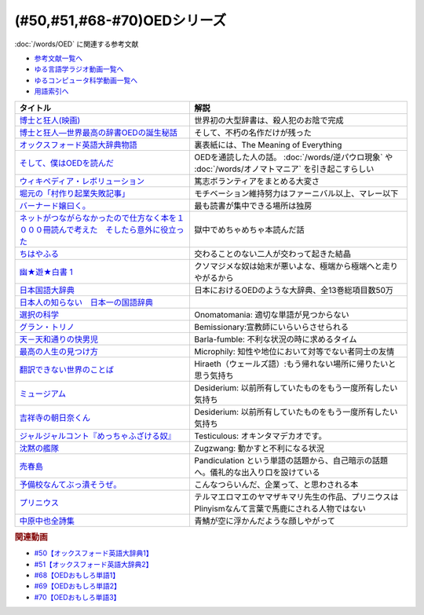.. _OED参考文献:

.. :ref:`OED参考文献 <OED参考文献>`

(#50,#51,#68-#70)OEDシリーズ
========================================

:doc:`/words/OED` に関連する参考文献

* `参考文献一覧へ </reference/>`_ 
* `ゆる言語学ラジオ動画一覧へ </videos/yurugengo_radio_list.html>`_ 
* `ゆるコンピュータ科学動画一覧へ </videos/yurucomputer_radio_list.html>`_ 
* `用語索引へ </genindex.html>`_ 

.. raw:: html

  <!--博士と狂人―世界最高の辞書OEDの誕生秘話--><a href="https://www.amazon.co.jp/dp/4150503060?&linkCode=li1&tag=takaoutputblo-22&linkId=1dbba8826221f25e4c32ba7bd674dbd3&language=ja_JP&ref_=as_li_ss_il" target="_blank"><img border="0" src="//ws-fe.amazon-adsystem.com/widgets/q?_encoding=UTF8&ASIN=4150503060&Format=_SL110_&ID=AsinImage&MarketPlace=JP&ServiceVersion=20070822&WS=1&tag=takaoutputblo-22&language=ja_JP" ></a><img src="https://ir-jp.amazon-adsystem.com/e/ir?t=takaoutputblo-22&language=ja_JP&l=li1&o=9&a=4150503060" width="1" height="1" border="0" alt="" style="border:none !important; margin:0px !important;" />
  <!--博士と狂人(映画)--><a href="https://www.amazon.co.jp/%E3%80%90Amazon-co-jp%E9%99%90%E5%AE%9A%E3%80%91%E5%8D%9A%E5%A3%AB%E3%81%A8%E7%8B%82%E4%BA%BA-L%E5%88%A4%E3%83%93%E3%82%B8%E3%83%A5%E3%82%A2%E3%83%AB%E3%82%B7%E3%83%BC%E3%83%882%E6%9E%9A%E3%82%BB%E3%83%83%E3%83%88%E4%BB%98-Blu-ray/dp/B08TBMXTC1?__mk_ja_JP=%E3%82%AB%E3%82%BF%E3%82%AB%E3%83%8A&crid=JU4SNBQ0GPKA&keywords=%E5%8D%9A%E5%A3%AB%E3%81%A8%E7%8B%82%E4%BA%BA&qid=1651895737&s=dvd&sprefix=%E5%8D%9A%E5%A3%AB%E3%81%A8%E7%8B%82%E4%BA%BA%2Cdvd%2C154&sr=1-1&linkCode=li1&tag=takaoutputblo-22&linkId=bf3f4feefee63fd48c12399739b18afd&language=ja_JP&ref_=as_li_ss_il" target="_blank"><img border="0" src="//ws-fe.amazon-adsystem.com/widgets/q?_encoding=UTF8&ASIN=B08TBMXTC1&Format=_SL110_&ID=AsinImage&MarketPlace=JP&ServiceVersion=20070822&WS=1&tag=takaoutputblo-22&language=ja_JP" ></a><img src="https://ir-jp.amazon-adsystem.com/e/ir?t=takaoutputblo-22&language=ja_JP&l=li1&o=9&a=B08TBMXTC1" width="1" height="1" border="0" alt="" style="border:none !important; margin:0px !important;" />
  <!--オックスフォード英語大辞典物語--><a href="https://www.amazon.co.jp/dp/4327451762?&linkCode=li1&tag=takaoutputblo-22&linkId=0c89c28676a1563c7d9a27a6a808391b&language=ja_JP&ref_=as_li_ss_il" target="_blank"><img border="0" src="//ws-fe.amazon-adsystem.com/widgets/q?_encoding=UTF8&ASIN=4327451762&Format=_SL110_&ID=AsinImage&MarketPlace=JP&ServiceVersion=20070822&WS=1&tag=takaoutputblo-22&language=ja_JP" ></a><img src="https://ir-jp.amazon-adsystem.com/e/ir?t=takaoutputblo-22&language=ja_JP&l=li1&o=9&a=4327451762" width="1" height="1" border="0" alt="" style="border:none !important; margin:0px !important;" />
  <!--そして、僕はOEDを読んだ--><a href="https://www.amazon.co.jp/dp/4385364699?&linkCode=li1&tag=takaoutputblo-22&linkId=1a65a65f00ee68cdcf02aa514c666214&language=ja_JP&ref_=as_li_ss_il" target="_blank"><img border="0" src="//ws-fe.amazon-adsystem.com/widgets/q?_encoding=UTF8&ASIN=4385364699&Format=_SL110_&ID=AsinImage&MarketPlace=JP&ServiceVersion=20070822&WS=1&tag=takaoutputblo-22&language=ja_JP" ></a><img src="https://ir-jp.amazon-adsystem.com/e/ir?t=takaoutputblo-22&language=ja_JP&l=li1&o=9&a=4385364699" width="1" height="1" border="0" alt="" style="border:none !important; margin:0px !important;" />
  <!--ウィキペディア・レボリューション--><a href="https://www.amazon.co.jp/%E3%82%A6%E3%82%A3%E3%82%AD%E3%83%9A%E3%83%87%E3%82%A3%E3%82%A2%E3%83%BB%E3%83%AC%E3%83%9C%E3%83%AA%E3%83%A5%E3%83%BC%E3%82%B7%E3%83%A7%E3%83%B3%E2%80%95%E4%B8%96%E7%95%8C%E6%9C%80%E5%A4%A7%E3%81%AE%E7%99%BE%E7%A7%91%E4%BA%8B%E5%85%B8%E3%81%AF%E3%81%84%E3%81%8B%E3%81%AB%E3%81%97%E3%81%A6%E7%94%9F%E3%81%BE%E3%82%8C%E3%81%9F%E3%81%8B-%E3%83%8F%E3%83%A4%E3%82%AB%E3%83%AF%E6%96%B0%E6%9B%B8juice-%E3%82%A2%E3%83%B3%E3%83%89%E3%83%AA%E3%83%A5%E3%83%BC-%E3%83%AA%E3%83%BC/dp/4153200050?&linkCode=li1&tag=takaoutputblo-22&linkId=dda172a91e8b586e4366d1021fd82232&language=ja_JP&ref_=as_li_ss_il" target="_blank"><img border="0" src="//ws-fe.amazon-adsystem.com/widgets/q?_encoding=UTF8&ASIN=4153200050&Format=_SL110_&ID=AsinImage&MarketPlace=JP&ServiceVersion=20070822&WS=1&tag=takaoutputblo-22&language=ja_JP" ></a><img src="https://ir-jp.amazon-adsystem.com/e/ir?t=takaoutputblo-22&language=ja_JP&l=li1&o=9&a=4153200050" width="1" height="1" border="0" alt="" style="border:none !important; margin:0px !important;" />
  <!--バーナード嬢曰く。--><a href="https://www.amazon.co.jp/%E3%83%90%E3%83%BC%E3%83%8A%E3%83%BC%E3%83%89%E5%AC%A2%E6%9B%B0%E3%81%8F%E3%80%82-REX%E3%82%B3%E3%83%9F%E3%83%83%E3%82%AF%E3%82%B9-%E6%96%BD%E5%B7%9D-%E3%83%A6%E3%82%A6%E3%82%AD/dp/4758063710?&linkCode=li1&tag=takaoutputblo-22&linkId=2d36b1fc5c0b85d850d0b6d8a35546db&language=ja_JP&ref_=as_li_ss_il" target="_blank"><img border="0" src="//ws-fe.amazon-adsystem.com/widgets/q?_encoding=UTF8&ASIN=4758063710&Format=_SL110_&ID=AsinImage&MarketPlace=JP&ServiceVersion=20070822&WS=1&tag=takaoutputblo-22&language=ja_JP" ></a><img src="https://ir-jp.amazon-adsystem.com/e/ir?t=takaoutputblo-22&language=ja_JP&l=li1&o=9&a=4758063710" width="1" height="1" border="0" alt="" style="border:none !important; margin:0px !important;" />
  <!--ネットがつながらなかったので仕方なく本を１０００冊読んで考えた　そしたら意外に役立った--><a href="https://www.amazon.co.jp/dp/B00F8QRB94?psc=1&pd_rd_i=B00F8QRB94p13NParams&spLa=ZW5jcnlwdGVkUXVhbGlmaWVyPUE1VDNLNlpKUEpRN0wmZW5jcnlwdGVkSWQ9QTA5OTEwMzczMVU2OVNYUkVHWERRJmVuY3J5cHRlZEFkSWQ9QUcxSUxaR1lQQVJFSCZ3aWRnZXROYW1lPXNwX2RldGFpbCZhY3Rpb249Y2xpY2tSZWRpcmVjdCZkb05vdExvZ0NsaWNrPXRydWU%3D&linkCode=li1&tag=takaoutputblo-22&linkId=5084304f716c0448ff917828c5b63bb4&language=ja_JP&ref_=as_li_ss_il" target="_blank"><img border="0" src="//ws-fe.amazon-adsystem.com/widgets/q?_encoding=UTF8&ASIN=B00F8QRB94&Format=_SL110_&ID=AsinImage&MarketPlace=JP&ServiceVersion=20070822&WS=1&tag=takaoutputblo-22&language=ja_JP" ></a><img src="https://ir-jp.amazon-adsystem.com/e/ir?t=takaoutputblo-22&language=ja_JP&l=li1&o=9&a=B00F8QRB94" width="1" height="1" border="0" alt="" style="border:none !important; margin:0px !important;" />
  <!--ちはやふる--><a href="https://www.amazon.co.jp/%E3%81%A1%E3%81%AF%E3%82%84%E3%81%B5%E3%82%8B-1-Be%E3%83%BBLove%E3%82%B3%E3%83%9F%E3%83%83%E3%82%AF%E3%82%B9-%E6%9C%AB%E6%AC%A1-%E7%94%B1%E7%B4%80/dp/4063192393?&linkCode=li1&tag=takaoutputblo-22&linkId=a0d6eb0299ec0c82c1903087f8e86cc7&language=ja_JP&ref_=as_li_ss_il" target="_blank"><img border="0" src="//ws-fe.amazon-adsystem.com/widgets/q?_encoding=UTF8&ASIN=4063192393&Format=_SL110_&ID=AsinImage&MarketPlace=JP&ServiceVersion=20070822&WS=1&tag=takaoutputblo-22&language=ja_JP" ></a><img src="https://ir-jp.amazon-adsystem.com/e/ir?t=takaoutputblo-22&language=ja_JP&l=li1&o=9&a=4063192393" width="1" height="1" border="0" alt="" style="border:none !important; margin:0px !important;" />
  <!--幽★遊★白書 1--><a href="https://www.amazon.co.jp/%E5%B9%BD%E2%98%85%E9%81%8A%E2%98%85%E7%99%BD%E6%9B%B8-1-%E3%82%B8%E3%83%A3%E3%83%B3%E3%83%97%E3%82%B3%E3%83%9F%E3%83%83%E3%82%AF%E3%82%B9DIGITAL-%E5%86%A8%E6%A8%AB%E7%BE%A9%E5%8D%9A-ebook/dp/B00KCC0YKC?__mk_ja_JP=%E3%82%AB%E3%82%BF%E3%82%AB%E3%83%8A&dchild=1&keywords=%E5%B9%BD%E9%81%8A%E7%99%BD%E6%9B%B8&qid=1629472889&s=books&sr=1-3&linkCode=li1&tag=takaoutputblo-22&linkId=b3a1288c34f19b59f67c63d9191ee5c5&language=ja_JP&ref_=as_li_ss_il" target="_blank"><img border="0" src="//ws-fe.amazon-adsystem.com/widgets/q?_encoding=UTF8&ASIN=B00KCC0YKC&Format=_SL110_&ID=AsinImage&MarketPlace=JP&ServiceVersion=20070822&WS=1&tag=takaoutputblo-22&language=ja_JP" ></a><img src="https://ir-jp.amazon-adsystem.com/e/ir?t=takaoutputblo-22&language=ja_JP&l=li1&o=9&a=B00KCC0YKC" width="1" height="1" border="0" alt="" style="border:none !important; margin:0px !important;" />
  <!--日本国語大辞典--><a href="https://www.amazon.co.jp/%E6%97%A5%E6%9C%AC%E5%9B%BD%E8%AA%9E%E5%A4%A7%E8%BE%9E%E5%85%B8-%E7%AC%AC%E4%BA%8C%E7%89%88-%E5%85%A813%E5%B7%BB-%E5%88%A5%E5%B7%BB1%E5%86%8A/dp/4095219017?__mk_ja_JP=%E3%82%AB%E3%82%BF%E3%82%AB%E3%83%8A&dchild=1&keywords=%E6%97%A5%E6%9C%AC%E5%9B%BD%E8%AA%9E%E5%A4%A7%E8%BE%9E%E5%85%B8&qid=1629472974&s=books&sr=1-4&linkCode=li1&tag=takaoutputblo-22&linkId=8d9baa34621bc974be32e5828334a9e2&language=ja_JP&ref_=as_li_ss_il" target="_blank"><img border="0" src="//ws-fe.amazon-adsystem.com/widgets/q?_encoding=UTF8&ASIN=4095219017&Format=_SL110_&ID=AsinImage&MarketPlace=JP&ServiceVersion=20070822&WS=1&tag=takaoutputblo-22&language=ja_JP" ></a><img src="https://ir-jp.amazon-adsystem.com/e/ir?t=takaoutputblo-22&language=ja_JP&l=li1&o=9&a=4095219017" width="1" height="1" border="0" alt="" style="border:none !important; margin:0px !important;" />
  <!--日本人の知らない　日本一の国語辞典--><a href="https://www.amazon.co.jp/%E6%97%A5%E6%9C%AC%E4%BA%BA%E3%81%AE%E7%9F%A5%E3%82%89%E3%81%AA%E3%81%84-%E6%97%A5%E6%9C%AC%E4%B8%80%E3%81%AE%E5%9B%BD%E8%AA%9E%E8%BE%9E%E5%85%B8%EF%BC%88%E5%B0%8F%E5%AD%A6%E9%A4%A8%E6%96%B0%E6%9B%B8%EF%BC%89-%E6%9D%BE%E4%BA%95%E6%A0%84%E4%B8%80-ebook/dp/B00JP61VKI?__mk_ja_JP=%E3%82%AB%E3%82%BF%E3%82%AB%E3%83%8A&dchild=1&keywords=%E6%9D%BE%E4%BA%95%E6%A0%84%E4%B8%80&qid=1629473025&s=books&sr=1-3&linkCode=li1&tag=takaoutputblo-22&linkId=38f60d40e315236925d2fd23b8845b65&language=ja_JP&ref_=as_li_ss_il" target="_blank"><img border="0" src="//ws-fe.amazon-adsystem.com/widgets/q?_encoding=UTF8&ASIN=B00JP61VKI&Format=_SL110_&ID=AsinImage&MarketPlace=JP&ServiceVersion=20070822&WS=1&tag=takaoutputblo-22&language=ja_JP" ></a><img src="https://ir-jp.amazon-adsystem.com/e/ir?t=takaoutputblo-22&language=ja_JP&l=li1&o=9&a=B00JP61VKI" width="1" height="1" border="0" alt="" style="border:none !important; margin:0px !important;" />
  <!--選択の科学--><a href="https://www.amazon.co.jp/%E9%81%B8%E6%8A%9E%E3%81%AE%E7%A7%91%E5%AD%A6-%E3%82%B3%E3%83%AD%E3%83%B3%E3%83%93%E3%82%A2%E5%A4%A7%E5%AD%A6%E3%83%93%E3%82%B8%E3%83%8D%E3%82%B9%E3%82%B9%E3%82%AF%E3%83%BC%E3%83%AB%E7%89%B9%E5%88%A5%E8%AC%9B%E7%BE%A9-%E6%96%87%E6%98%A5%E6%96%87%E5%BA%AB-%E3%82%B7%E3%83%BC%E3%83%8A-%E3%82%A2%E3%82%A4%E3%82%A8%E3%83%B3%E3%82%AC%E3%83%BC/dp/4167901552?__mk_ja_JP=%E3%82%AB%E3%82%BF%E3%82%AB%E3%83%8A&dchild=1&keywords=%E9%81%B8%E6%8A%9E%E3%81%AE%E7%A7%91%E5%AD%A6&qid=1633020961&s=books&sr=1-1&linkCode=li1&tag=takaoutputblo-22&linkId=edf01d60314469d4b4806f09595ee71a&language=ja_JP&ref_=as_li_ss_il" target="_blank"><img border="0" src="//ws-fe.amazon-adsystem.com/widgets/q?_encoding=UTF8&ASIN=4167901552&Format=_SL110_&ID=AsinImage&MarketPlace=JP&ServiceVersion=20070822&WS=1&tag=takaoutputblo-22&language=ja_JP" ></a><img src="https://ir-jp.amazon-adsystem.com/e/ir?t=takaoutputblo-22&language=ja_JP&l=li1&o=9&a=4167901552" width="1" height="1" border="0" alt="" style="border:none !important; margin:0px !important;" />
  <!--グラン・トリノ--><a href="https://www.amazon.co.jp/%E3%82%B0%E3%83%A9%E3%83%B3%E3%83%BB%E3%83%88%E3%83%AA%E3%83%8E-DVD-%E3%82%AF%E3%83%AA%E3%83%B3%E3%83%88%E3%83%BB%E3%82%A4%E3%83%BC%E3%82%B9%E3%83%88%E3%82%A6%E3%83%83%E3%83%89/dp/B003EVW51O?__mk_ja_JP=%E3%82%AB%E3%82%BF%E3%82%AB%E3%83%8A&crid=20HX9U55Y5GPL&keywords=%E3%82%B0%E3%83%A9%E3%83%B3%E3%83%BB%E3%83%88%E3%83%AA%E3%83%8E&qid=1651899401&s=dvd&sprefix=%E3%82%B0%E3%83%A9%E3%83%B3+%E3%83%88%E3%83%AA%E3%83%8E%2Cdvd%2C156&sr=1-2&linkCode=li1&tag=takaoutputblo-22&linkId=b2882e5712458f64ad5a8900d2ccf8a5&language=ja_JP&ref_=as_li_ss_il" target="_blank"><img border="0" src="//ws-fe.amazon-adsystem.com/widgets/q?_encoding=UTF8&ASIN=B003EVW51O&Format=_SL110_&ID=AsinImage&MarketPlace=JP&ServiceVersion=20070822&WS=1&tag=takaoutputblo-22&language=ja_JP" ></a><img src="https://ir-jp.amazon-adsystem.com/e/ir?t=takaoutputblo-22&language=ja_JP&l=li1&o=9&a=B003EVW51O" width="1" height="1" border="0" alt="" style="border:none !important; margin:0px !important;" />
  <!--天－天和通りの快男児--><a href="https://www.amazon.co.jp/%E5%A4%A9%EF%BC%8D%E5%A4%A9%E5%92%8C%E9%80%9A%E3%82%8A%E3%81%AE%E5%BF%AB%E7%94%B7%E5%85%90-%EF%BC%91-%E7%A6%8F%E6%9C%AC-%E4%BC%B8%E8%A1%8C-ebook/dp/B00DVHATPA?__mk_ja_JP=%E3%82%AB%E3%82%BF%E3%82%AB%E3%83%8A&crid=1H2GSOC2ZXRP7&dchild=1&keywords=%E5%A4%A9+%E5%A4%A9%E5%92%8C%E9%80%9A%E3%82%8A%E3%81%AE%E5%BF%AB%E7%94%B7%E5%85%90&qid=1633021739&s=books&sprefix=%E5%A4%A9%E3%80%80%E5%A4%A9%2Cstripbooks%2C257&sr=1-1&linkCode=li1&tag=takaoutputblo-22&linkId=f2b5666b063d04e6de3cd5d6629bd8ca&language=ja_JP&ref_=as_li_ss_il" target="_blank"><img border="0" src="//ws-fe.amazon-adsystem.com/widgets/q?_encoding=UTF8&ASIN=B00DVHATPA&Format=_SL110_&ID=AsinImage&MarketPlace=JP&ServiceVersion=20070822&WS=1&tag=takaoutputblo-22&language=ja_JP" ></a><img src="https://ir-jp.amazon-adsystem.com/e/ir?t=takaoutputblo-22&language=ja_JP&l=li1&o=9&a=B00DVHATPA" width="1" height="1" border="0" alt="" style="border:none !important; margin:0px !important;" />
  <!--翻訳できない世界のことば--><a href="https://www.amazon.co.jp/%E7%BF%BB%E8%A8%B3%E3%81%A7%E3%81%8D%E3%81%AA%E3%81%84%E4%B8%96%E7%95%8C%E3%81%AE%E3%81%93%E3%81%A8%E3%81%B0-%E3%82%A8%E3%83%A9%E3%83%BB%E3%83%95%E3%83%A9%E3%83%B3%E3%82%B7%E3%82%B9%E3%83%BB%E3%82%B5%E3%83%B3%E3%83%80%E3%83%BC%E3%82%B9/dp/4422701045?dchild=1&keywords=%E7%BF%BB%E8%A8%B3%E3%81%A7%E3%81%8D%E3%81%AA%E3%81%84%E4%B8%96%E7%95%8C%E3%81%AE%E3%81%93%E3%81%A8%E3%81%B0&qid=1635553303&sprefix=%E7%BF%BB%E8%A8%B3%E3%81%A7%E3%81%8D%E3%81%AA%E3%81%84%2Caps%2C171&sr=8-1&linkCode=li1&tag=takaoutputblo-22&linkId=73a53182e4bcb50e6dd12b5220854e5d&language=ja_JP&ref_=as_li_ss_il" target="_blank"><img border="0" src="//ws-fe.amazon-adsystem.com/widgets/q?_encoding=UTF8&ASIN=4422701045&Format=_SL110_&ID=AsinImage&MarketPlace=JP&ServiceVersion=20070822&WS=1&tag=takaoutputblo-22&language=ja_JP" ></a><img src="https://ir-jp.amazon-adsystem.com/e/ir?t=takaoutputblo-22&language=ja_JP&l=li1&o=9&a=4422701045" width="1" height="1" border="0" alt="" style="border:none !important; margin:0px !important;" />
  <!--ミュージアム--><a href="https://www.amazon.co.jp/%E3%83%9F%E3%83%A5%E3%83%BC%E3%82%B8%E3%82%A2%E3%83%A0%EF%BC%88%EF%BC%91%EF%BC%89-%E3%83%A4%E3%83%B3%E3%82%B0%E3%83%9E%E3%82%AC%E3%82%B8%E3%83%B3%E3%82%B3%E3%83%9F%E3%83%83%E3%82%AF%E3%82%B9-%E5%B7%B4%E4%BA%AE%E4%BB%8B-ebook/dp/B00J22U25U?__mk_ja_JP=%E3%82%AB%E3%82%BF%E3%82%AB%E3%83%8A&crid=1QYOJ6J0U3IUN&dchild=1&keywords=%E3%83%9F%E3%83%A5%E3%83%BC%E3%82%B8%E3%82%A2%E3%83%A0&qid=1635553139&sprefix=%E3%83%9F%E3%83%A5%E3%83%BC%E3%82%B8%E3%82%A2%E3%83%A0%2Caps%2C228&sr=8-7&linkCode=li1&tag=takaoutputblo-22&linkId=dcaa21915a6fe73c482e79816f2125a0&language=ja_JP&ref_=as_li_ss_il" target="_blank"><img border="0" src="//ws-fe.amazon-adsystem.com/widgets/q?_encoding=UTF8&ASIN=B00J22U25U&Format=_SL110_&ID=AsinImage&MarketPlace=JP&ServiceVersion=20070822&WS=1&tag=takaoutputblo-22&language=ja_JP" ></a><img src="https://ir-jp.amazon-adsystem.com/e/ir?t=takaoutputblo-22&language=ja_JP&l=li1&o=9&a=B00J22U25U" width="1" height="1" border="0" alt="" style="border:none !important; margin:0px !important;" />
  <!--吉祥寺の朝日奈くん--><a href="https://www.amazon.co.jp/%E5%90%89%E7%A5%A5%E5%AF%BA%E3%81%AE%E6%9C%9D%E6%97%A5%E5%A5%88%E3%81%8F%E3%82%93-%E7%A5%A5%E4%BC%9D%E7%A4%BE%E6%96%87%E5%BA%AB-%E4%B8%AD%E7%94%B0%E6%B0%B8%E4%B8%80-ebook/dp/B07D3JHD6K?__mk_ja_JP=%E3%82%AB%E3%82%BF%E3%82%AB%E3%83%8A&crid=1B7KVGK4RPBUS&dchild=1&keywords=%E5%90%89%E7%A5%A5%E5%AF%BA%E3%81%AE%E6%9C%9D%E6%AF%94%E5%A5%88&qid=1635553180&sprefix=%E5%90%89%E7%A5%A5%E5%AF%BA%E3%81%AE%E6%9C%9D%E6%AF%94%E5%A5%88%2Caps%2C171&sr=8-1&linkCode=li1&tag=takaoutputblo-22&linkId=ef3ad345ff434c700d9f702928583dcc&language=ja_JP&ref_=as_li_ss_il" target="_blank"><img border="0" src="//ws-fe.amazon-adsystem.com/widgets/q?_encoding=UTF8&ASIN=B07D3JHD6K&Format=_SL110_&ID=AsinImage&MarketPlace=JP&ServiceVersion=20070822&WS=1&tag=takaoutputblo-22&language=ja_JP" ></a><img src="https://ir-jp.amazon-adsystem.com/e/ir?t=takaoutputblo-22&language=ja_JP&l=li1&o=9&a=B07D3JHD6K" width="1" height="1" border="0" alt="" style="border:none !important; margin:0px !important;" />
  <!--最高の人生の見つけ方--><a href="https://www.amazon.co.jp/%E6%9C%80%E9%AB%98%E3%81%AE%E4%BA%BA%E7%94%9F%E3%81%AE%E8%A6%8B%E3%81%A4%E3%81%91%E6%96%B9-DVD-%E3%82%B8%E3%83%A3%E3%83%83%E3%82%AF%E3%83%BB%E3%83%8B%E3%82%B3%E3%83%AB%E3%82%BD%E3%83%B3/dp/B003EVW5P0?__mk_ja_JP=%E3%82%AB%E3%82%BF%E3%82%AB%E3%83%8A&crid=27OW34F44G5NT&keywords=%E6%9C%80%E9%AB%98%E3%81%AE%E4%BA%BA%E7%94%9F%E3%81%AE%E8%A6%8B%E3%81%A4%E3%81%91%E6%96%B9&qid=1651900284&s=dvd&sprefix=%E6%9C%80%E9%AB%98%E3%81%AE%E4%BA%BA%E7%94%9F%E3%81%AE%E8%A6%8B%E3%81%A4%E3%81%91%E6%96%B9%2Cdvd%2C164&sr=1-2&linkCode=li1&tag=takaoutputblo-22&linkId=d64e0151549bc0b35dedb40dbb9fcfd6&language=ja_JP&ref_=as_li_ss_il" target="_blank"><img border="0" src="//ws-fe.amazon-adsystem.com/widgets/q?_encoding=UTF8&ASIN=B003EVW5P0&Format=_SL110_&ID=AsinImage&MarketPlace=JP&ServiceVersion=20070822&WS=1&tag=takaoutputblo-22&language=ja_JP" ></a><img src="https://ir-jp.amazon-adsystem.com/e/ir?t=takaoutputblo-22&language=ja_JP&l=li1&o=9&a=B003EVW5P0" width="1" height="1" border="0" alt="" style="border:none !important; margin:0px !important;" />
  <!--沈黙の艦隊--><a href="https://www.amazon.co.jp/%E6%B2%88%E9%BB%99%E3%81%AE%E8%89%A6%E9%9A%8A%EF%BC%88%EF%BC%91%EF%BC%89-%E3%83%A2%E3%83%BC%E3%83%8B%E3%83%B3%E3%82%B0%E3%82%B3%E3%83%9F%E3%83%83%E3%82%AF%E3%82%B9-%E3%81%8B%E3%82%8F%E3%81%90%E3%81%A1%E3%81%8B%E3%81%84%E3%81%98-ebook/dp/B009KYAOMG?__mk_ja_JP=%E3%82%AB%E3%82%BF%E3%82%AB%E3%83%8A&crid=FWUII3QDJ4OB&dchild=1&keywords=%E6%B2%88%E9%BB%99%E3%81%AE%E8%89%A6%E9%9A%8A&qid=1635553253&sprefix=%E6%B2%88%E9%BB%99%E3%81%AE%E8%89%A6%E9%9A%8A%2Caps%2C197&sr=8-2&linkCode=li1&tag=takaoutputblo-22&linkId=05bc163a2e154330b2e3fc571fc73878&language=ja_JP&ref_=as_li_ss_il" target="_blank"><img border="0" src="//ws-fe.amazon-adsystem.com/widgets/q?_encoding=UTF8&ASIN=B009KYAOMG&Format=_SL110_&ID=AsinImage&MarketPlace=JP&ServiceVersion=20070822&WS=1&tag=takaoutputblo-22&language=ja_JP" ></a><img src="https://ir-jp.amazon-adsystem.com/e/ir?t=takaoutputblo-22&language=ja_JP&l=li1&o=9&a=B009KYAOMG" width="1" height="1" border="0" alt="" style="border:none !important; margin:0px !important;" />
  <!--売春島--><a href="https://www.amazon.co.jp/%E5%A3%B2%E6%98%A5%E5%B3%B6%E3%80%8C%E6%9C%80%E5%BE%8C%E3%81%AE%E6%A1%83%E6%BA%90%E9%83%B7%E3%80%8D%E6%B8%A1%E9%B9%BF%E9%87%8E%E5%B3%B6%E3%83%AB%E3%83%9D-%E9%AB%98%E6%9C%A8%E7%91%9E%E7%A9%82-ebook/dp/B089YGYBH9?__mk_ja_JP=%E3%82%AB%E3%82%BF%E3%82%AB%E3%83%8A&crid=30XCHM50VJTDG&dchild=1&keywords=%E5%A3%B2%E6%98%A5%E5%B3%B6&qid=1635553273&sprefix=%E5%A3%B2%E6%98%A5%E5%B3%B6%2Caps%2C167&sr=8-1&linkCode=li1&tag=takaoutputblo-22&linkId=a6dafe302af0385e7ea081b3ad23df61&language=ja_JP&ref_=as_li_ss_il" target="_blank"><img border="0" src="//ws-fe.amazon-adsystem.com/widgets/q?_encoding=UTF8&ASIN=B089YGYBH9&Format=_SL110_&ID=AsinImage&MarketPlace=JP&ServiceVersion=20070822&WS=1&tag=takaoutputblo-22&language=ja_JP" ></a><img src="https://ir-jp.amazon-adsystem.com/e/ir?t=takaoutputblo-22&language=ja_JP&l=li1&o=9&a=B089YGYBH9" width="1" height="1" border="0" alt="" style="border:none !important; margin:0px !important;" />
  <!--予備校なんてぶっ潰そうぜ。--><a href="https://www.amazon.co.jp/%E4%BA%88%E5%82%99%E6%A0%A1%E3%81%AA%E3%82%93%E3%81%A6%E3%81%B6%E3%81%A3%E6%BD%B0%E3%81%9D%E3%81%86%E3%81%9C%E3%80%82-%E9%9B%86%E8%8B%B1%E7%A4%BE%E3%83%93%E3%82%B8%E3%83%8D%E3%82%B9%E6%9B%B8-%E8%8A%B1%E6%88%BF%E5%AD%9F%E8%83%A4-ebook/dp/B00JUHPFWM?__mk_ja_JP=%E3%82%AB%E3%82%BF%E3%82%AB%E3%83%8A&crid=239W9NO3613D3&dchild=1&keywords=%E4%BA%88%E5%82%99%E6%A0%A1%E3%81%AA%E3%82%93%E3%81%A6%E3%81%B6%E3%81%A3%E6%BD%B0%E3%81%9D%E3%81%86%E3%81%9C&qid=1635842209&sprefix=%E4%BA%88%E5%82%99%E6%A0%A1%E3%81%AA%E3%82%93%E3%81%A6%2Caps%2C251&sr=8-1&linkCode=li1&tag=takaoutputblo-22&linkId=bd231523eeaf3186ca3d38bc8c63bd39&language=ja_JP&ref_=as_li_ss_il" target="_blank"><img border="0" src="//ws-fe.amazon-adsystem.com/widgets/q?_encoding=UTF8&ASIN=B00JUHPFWM&Format=_SL110_&ID=AsinImage&MarketPlace=JP&ServiceVersion=20070822&WS=1&tag=takaoutputblo-22&language=ja_JP" ></a><img src="https://ir-jp.amazon-adsystem.com/e/ir?t=takaoutputblo-22&language=ja_JP&l=li1&o=9&a=B00JUHPFWM" width="1" height="1" border="0" alt="" style="border:none !important; margin:0px !important;" />
  <!--プリニウス--><a href="https://www.amazon.co.jp/%E3%83%97%E3%83%AA%E3%83%8B%E3%82%A6%E3%82%B9-1%E5%B7%BB-%E3%83%90%E3%83%B3%E3%83%81%E3%82%B3%E3%83%9F%E3%83%83%E3%82%AF%E3%82%B9-%E3%83%A4%E3%83%9E%E3%82%B6%E3%82%AD%E3%83%9E%E3%83%AA-ebook/dp/B00R73IND4?__mk_ja_JP=%E3%82%AB%E3%82%BF%E3%82%AB%E3%83%8A&dchild=1&keywords=%E3%83%97%E3%83%AA%E3%83%8B%E3%82%A6%E3%82%B9&qid=1635842227&sr=8-2&linkCode=li1&tag=takaoutputblo-22&linkId=ce04dbc0607b34495fea7a87d9437809&language=ja_JP&ref_=as_li_ss_il" target="_blank"><img border="0" src="//ws-fe.amazon-adsystem.com/widgets/q?_encoding=UTF8&ASIN=B00R73IND4&Format=_SL110_&ID=AsinImage&MarketPlace=JP&ServiceVersion=20070822&WS=1&tag=takaoutputblo-22&language=ja_JP" ></a><img src="https://ir-jp.amazon-adsystem.com/e/ir?t=takaoutputblo-22&language=ja_JP&l=li1&o=9&a=B00R73IND4" width="1" height="1" border="0" alt="" style="border:none !important; margin:0px !important;" />
  <!--中原中也全詩集--><a href="https://www.amazon.co.jp/%E4%B8%AD%E5%8E%9F%E4%B8%AD%E4%B9%9F%E5%85%A8%E8%A9%A9%E9%9B%86-%E8%A7%92%E5%B7%9D%E3%82%BD%E3%83%95%E3%82%A3%E3%82%A2%E6%96%87%E5%BA%AB-%E4%B8%AD%E5%8E%9F-%E4%B8%AD%E4%B9%9F/dp/4041171040?__mk_ja_JP=%E3%82%AB%E3%82%BF%E3%82%AB%E3%83%8A&dchild=1&keywords=%E4%B8%AD%E5%8E%9F%E4%B8%AD%E4%B9%9F+%E8%A9%A9%E9%9B%86&qid=1635842243&sr=8-2-spons&psc=1&spLa=ZW5jcnlwdGVkUXVhbGlmaWVyPUExMEMyVjVHSDZPV0swJmVuY3J5cHRlZElkPUEwNDk4MDYxMjc0QU00UVUxQlZVTyZlbmNyeXB0ZWRBZElkPUEzMksxUVFaVVpNMkdDJndpZGdldE5hbWU9c3BfYXRmJmFjdGlvbj1jbGlja1JlZGlyZWN0JmRvTm90TG9nQ2xpY2s9dHJ1ZQ%3D%3D&linkCode=li1&tag=takaoutputblo-22&linkId=8af5aeb80798691e012a7684d89cd430&language=ja_JP&ref_=as_li_ss_il" target="_blank"><img border="0" src="//ws-fe.amazon-adsystem.com/widgets/q?_encoding=UTF8&ASIN=4041171040&Format=_SL110_&ID=AsinImage&MarketPlace=JP&ServiceVersion=20070822&WS=1&tag=takaoutputblo-22&language=ja_JP" ></a><img src="https://ir-jp.amazon-adsystem.com/e/ir?t=takaoutputblo-22&language=ja_JP&l=li1&o=9&a=4041171040" width="1" height="1" border="0" alt="" style="border:none !important; margin:0px !important;" />

+-------------------------------------------------------------------------------------------+-----------------------------------------------------------------------------------------------------+
|                                         タイトル                                          |                                                解説                                                 |
+===========================================================================================+=====================================================================================================+
| `博士と狂人(映画)`_                                                                       | 世界初の大型辞書は、殺人犯のお陰で完成                                                              |
+-------------------------------------------------------------------------------------------+-----------------------------------------------------------------------------------------------------+
| `博士と狂人―世界最高の辞書OEDの誕生秘話`_                                                 | そして、不朽の名作だけが残った                                                                      |
+-------------------------------------------------------------------------------------------+-----------------------------------------------------------------------------------------------------+
| `オックスフォード英語大辞典物語`_                                                         | 裏表紙には、The Meaning of Everything                                                               |
+-------------------------------------------------------------------------------------------+-----------------------------------------------------------------------------------------------------+
| `そして、僕はOEDを読んだ`_                                                                | OEDを通読した人の話。 :doc:`/words/逆パウロ現象` や :doc:`/words/オノマトマニア` を引き起こすらしい |
+-------------------------------------------------------------------------------------------+-----------------------------------------------------------------------------------------------------+
| `ウィキペディア・レボリューション`_                                                       | 篤志ボランティアをまとめる大変さ                                                                    |
+-------------------------------------------------------------------------------------------+-----------------------------------------------------------------------------------------------------+
| `堀元の「村作り起業失敗記事」`_                                                           | モチベーション維持努力はファーニバル以上、マレー以下                                                |
+-------------------------------------------------------------------------------------------+-----------------------------------------------------------------------------------------------------+
| `バーナード嬢曰く。`_                                                                     | 最も読書が集中できる場所は独房                                                                      |
+-------------------------------------------------------------------------------------------+-----------------------------------------------------------------------------------------------------+
| `ネットがつながらなかったので仕方なく本を１０００冊読んで考えた　そしたら意外に役立った`_ | 獄中でめちゃめちゃ本読んだ話                                                                        |
+-------------------------------------------------------------------------------------------+-----------------------------------------------------------------------------------------------------+
| `ちはやふる`_                                                                             | 交わることのない二人が交わって起きた結晶                                                            |
+-------------------------------------------------------------------------------------------+-----------------------------------------------------------------------------------------------------+
| `幽★遊★白書 1`_                                                                           | クソマジメな奴は始末が悪いよな、極端から極端へと走りやがるから                                      |
+-------------------------------------------------------------------------------------------+-----------------------------------------------------------------------------------------------------+
| `日本国語大辞典`_                                                                         | 日本におけるOEDのような大辞典、全13巻総項目数50万                                                   |
+-------------------------------------------------------------------------------------------+-----------------------------------------------------------------------------------------------------+
| `日本人の知らない　日本一の国語辞典`_                                                     |                                                                                                     |
+-------------------------------------------------------------------------------------------+-----------------------------------------------------------------------------------------------------+
| `選択の科学`_                                                                             | Onomatomania: 適切な単語が見つからない                                                              |
+-------------------------------------------------------------------------------------------+-----------------------------------------------------------------------------------------------------+
| `グラン・トリノ`_                                                                         | Bemissionary:宣教師にいらいらさせられる                                                             |
+-------------------------------------------------------------------------------------------+-----------------------------------------------------------------------------------------------------+
| `天－天和通りの快男児`_                                                                   | Barla-fumble: 不利な状況の時に求めるタイム                                                          |
+-------------------------------------------------------------------------------------------+-----------------------------------------------------------------------------------------------------+
| `最高の人生の見つけ方`_                                                                   | Microphily: 知性や地位において対等でない者同士の友情                                                |
+-------------------------------------------------------------------------------------------+-----------------------------------------------------------------------------------------------------+
| `翻訳できない世界のことば`_                                                               | Hiraeth（ウェールズ語）:もう帰れない場所に帰りたいと思う気持ち                                      |
+-------------------------------------------------------------------------------------------+-----------------------------------------------------------------------------------------------------+
| `ミュージアム`_                                                                           | Desiderium: 以前所有していたものをもう一度所有したい気持ち                                          |
+-------------------------------------------------------------------------------------------+-----------------------------------------------------------------------------------------------------+
| `吉祥寺の朝日奈くん`_                                                                     | Desiderium: 以前所有していたものをもう一度所有したい気持ち                                          |
+-------------------------------------------------------------------------------------------+-----------------------------------------------------------------------------------------------------+
| `ジャルジャルコント『めっちゃふざける奴』`_                                               | Testiculous: オキンタマデカオです。                                                                 |
+-------------------------------------------------------------------------------------------+-----------------------------------------------------------------------------------------------------+
| `沈黙の艦隊`_                                                                             | Zugzwang: 動かすと不利になる状況                                                                    |
+-------------------------------------------------------------------------------------------+-----------------------------------------------------------------------------------------------------+
| `売春島`_                                                                                 | Pandiculation という単語の話題から、自己暗示の話題へ。儀礼的な出入り口を設けている                  |
+-------------------------------------------------------------------------------------------+-----------------------------------------------------------------------------------------------------+
| `予備校なんてぶっ潰そうぜ。`_                                                             | こんなつらいんだ、企業って、と思わされる本                                                          |
+-------------------------------------------------------------------------------------------+-----------------------------------------------------------------------------------------------------+
| `プリニウス`_                                                                             | テルマエロマエのヤマザキマリ先生の作品、プリニウスはPlinyismなんて言葉で馬鹿にされる人物ではない    |
+-------------------------------------------------------------------------------------------+-----------------------------------------------------------------------------------------------------+
| `中原中也全詩集`_                                                                         | 青鯖が空に浮かんだような顔しやがって                                                                |
+-------------------------------------------------------------------------------------------+-----------------------------------------------------------------------------------------------------+

.. _売春島: https://amzn.to/3ltInZI
.. _中原中也全詩集: https://amzn.to/3yBtzA7
.. _プリニウス: https://amzn.to/3FsMWN8
.. _予備校なんてぶっ潰そうぜ。: https://amzn.to/3kPKmqY
.. _沈黙の艦隊: https://amzn.to/3MXZDlr
.. _ジャルジャルコント『めっちゃふざける奴』: https://youtu.be/Vmgq8cnzBvQ
.. _最高の人生の見つけ方: https://amzn.to/3w7NZOg
.. _吉祥寺の朝日奈くん: https://amzn.to/3wdoWJs
.. _ミュージアム: https://amzn.to/3yhtj9b
.. _翻訳できない世界のことば: https://amzn.to/3FmF5jS
.. _天－天和通りの快男児: https://amzn.to/3KReJI3
.. _グラン・トリノ: https://amzn.to/3P6gqVt
.. _選択の科学: https://amzn.to/38ZVApT
.. _日本人の知らない　日本一の国語辞典: https://amzn.to/39y8zzu
.. _日本国語大辞典: https://amzn.to/3yjaxy4
.. _幽★遊★白書 1: https://amzn.to/3wevN5g
.. _ちはやふる: https://amzn.to/3sk2Gwj
.. _ネットがつながらなかったので仕方なく本を１０００冊読んで考えた　そしたら意外に役立った: https://amzn.to/3yiuhC3
.. _バーナード嬢曰く。: https://amzn.to/3si9V89
.. _堀元の「村作り起業失敗記事」: https://ken-horimoto.com/20180620221733/
.. _ウィキペディア・レボリューション: https://amzn.to/3wa0uZE
.. _そして、僕はOEDを読んだ: https://amzn.to/3yhwJIP
.. _オックスフォード英語大辞典物語: https://amzn.to/3MW4rYG
.. _博士と狂人(映画): https://amzn.to/3yhqjtr
.. _博士と狂人―世界最高の辞書OEDの誕生秘話: https://amzn.to/3w3pxNS

.. rubric:: 関連動画

* `#50【オックスフォード英語大辞典1】`_
* `#51【オックスフォード英語大辞典2】`_
* `#68【OEDおもしろ単語1】`_
* `#69【OEDおもしろ単語2】`_
* `#70【OEDおもしろ単語3】`_

.. _#51【オックスフォード英語大辞典2】: https://www.youtube.com/watch?v=O9dMmofn7JU
.. _#50【オックスフォード英語大辞典1】: https://www.youtube.com/watch?v=e11Q7m-45Cc
.. _#70【OEDおもしろ単語3】: https://www.youtube.com/watch?v=-d742iuB7L0
.. _#69【OEDおもしろ単語2】: https://www.youtube.com/watch?v=WffHr9ypGsw
.. _#68【OEDおもしろ単語1】: https://www.youtube.com/watch?v=b5-G9dzdLzI

